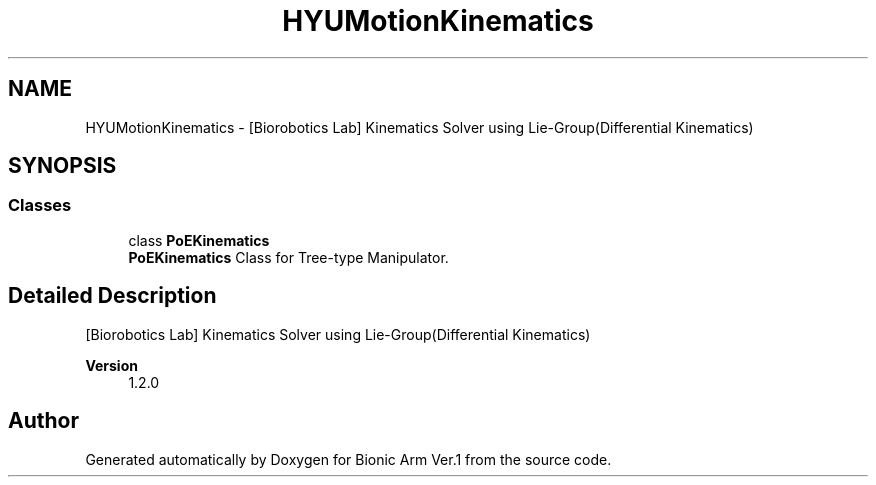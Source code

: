.TH "HYUMotionKinematics" 3 "Tue May 12 2020" "Version 1.0.0" "Bionic Arm Ver.1" \" -*- nroff -*-
.ad l
.nh
.SH NAME
HYUMotionKinematics \- [Biorobotics Lab] Kinematics Solver using Lie-Group(Differential Kinematics)  

.SH SYNOPSIS
.br
.PP
.SS "Classes"

.in +1c
.ti -1c
.RI "class \fBPoEKinematics\fP"
.br
.RI "\fBPoEKinematics\fP Class for Tree-type Manipulator\&. "
.in -1c
.SH "Detailed Description"
.PP 
[Biorobotics Lab] Kinematics Solver using Lie-Group(Differential Kinematics) 


.PP
\fBVersion\fP
.RS 4
1\&.2\&.0 
.RE
.PP

.SH "Author"
.PP 
Generated automatically by Doxygen for Bionic Arm Ver\&.1 from the source code\&.
